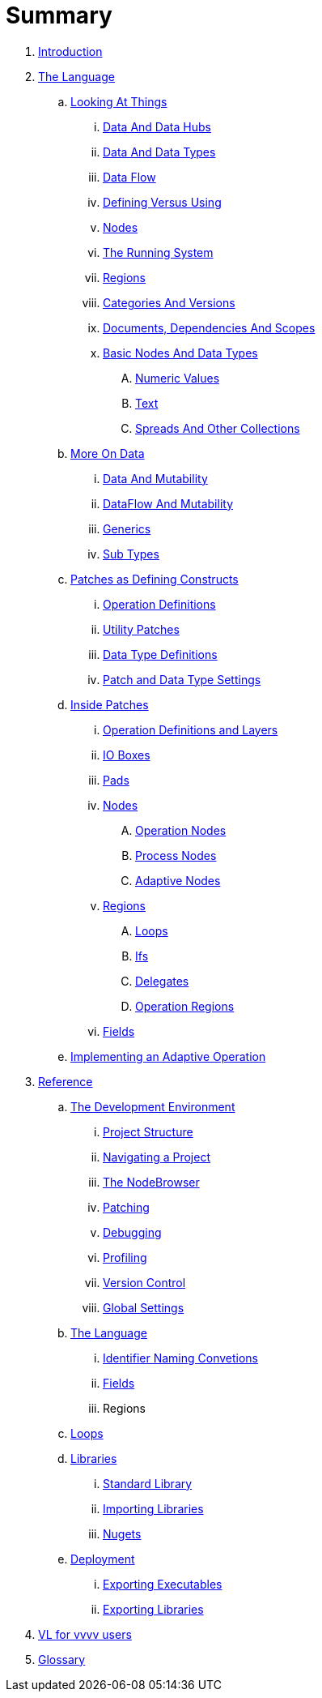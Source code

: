 = Summary

. link:README.adoc[Introduction]
. link:introduction/vl/_language.md[The Language]
.. link:introduction/vl/lo___lookingAtThings.adoc[Looking At Things]
... link:introduction/vl/lo_0_dataHubs.md[Data And Data Hubs]
... link:introduction/vl/lo_1_data.md[Data And Data Types]
... link:introduction/vl/lo_2_dataflow.md[Data Flow]
... link:introduction/vl/lo_3_defAndUse.md[Defining Versus Using]
... link:introduction/vl/lo_4_lookingAtNodes.md[Nodes]
... link:introduction/vl/lo_5_Runtime.md[The Running System]
... link:introduction/vl/lo_6_regions.md[Regions]
... link:introduction/vl/lo_7_catAndVers.md[Categories And Versions]
... link:introduction/vl/lo_8_docAndscope.md[Documents, Dependencies And Scopes]
... link:introduction/vl/lo_9__basictypes.md[Basic Nodes And Data Types]
.... link:introduction/vl/lo_9_0_numericValues.md[Numeric Values]
.... link:introduction/vl/lo_9_1_text.md[Text]
.... link:introduction/vl/lo_9_2_Spreads.md[Spreads And Other Collections]
.. link:introduction/vl/data2.md[More On Data]
... link:introduction/vl/mut.md[Data And Mutability]
... link:introduction/vl/mut2.md[DataFlow And Mutability]
... link:introduction/vl/generics.md[Generics]
... link:introduction/vl/subtypes.md[Sub Types]
.. link:introduction/vl/patchDef.md[Patches as Defining Constructs]
... link:introduction/vl/operationDef.md[Operation Definitions]
... link:introduction/vl/utilityPatches.md[Utility Patches]
... link:introduction/vl/dataTypeDef.md[Data Type Definitions]
... link:introduction/vl/PatchSettings.md[Patch and Data Type Settings]
.. link:introduction/vl/patches.md[Inside Patches]
... link:introduction/vl/operationDefsAndLayers.md[Operation Definitions and Layers]
... link:introduction/vl/constants.md[IO Boxes]
... link:introduction/vl/pads.md[Pads]
... link:introduction/vl/nodes.md[Nodes]
.... link:introduction/vl/opApp.md[Operation Nodes]
.... link:introduction/vl/procNodes.md[Process Nodes]
.... link:introduction/vl/adaptNodes.md[Adaptive Nodes]
... link:introduction/vl/regions.md[Regions]
.... link:introduction/vl/loops.md[Loops]
.... link:introduction/vl/ifs.md[Ifs]
.... link:introduction/vl/delegates.md[Delegates]
.... link:introduction/vl/operationRegions.md[Operation Regions]
... link:introduction/vl/properties.md[Fields]
.. link:introduction/vl/implAdaptive.md[Implementing an Adaptive Operation]
. link:reference.adoc[Reference]
.. link:reference/hde/gui.adoc[The Development Environment]
... link:reference/hde/project_structure.adoc[Project Structure]
... link:reference/hde/navigating_a_project.adoc[Navigating a Project]
... link:reference/hde/the_nodebrowser.adoc[The NodeBrowser]
... link:reference/hde/patching.adoc[Patching]
... link:reference/hde/debugging.adoc[Debugging]
... link:reference/hde/profiling.adoc[Profiling]
... link:reference/hde/version_control.adoc[Version Control]
... link:reference/hde/globals_settings.adoc[Global Settings]
.. link:reference/vl/language.adoc[The Language]
... link:reference/vl/namings.adoc[Identifier Naming Convetions]
... link:reference/vl/fields.adoc[Fields]
... Regions
.. link:reference/vl/loops.adoc[Loops]
.. link:reference/libraries/libraries.adoc[Libraries]
... link:reference/libraries/standard_libraries.adoc[Standard Library]
... link:reference/libraries/importing_libraries.adoc[Importing Libraries]
... link:reference/libraries/nugets.adoc[Nugets]
.. link:reference/deployment/deployment.adoc[Deployment]
... link:reference/deployment/exporting_executables.adoc[Exporting Executables]
... link:reference/deployment/exporting_libraries.adoc[Exporting Libraries]
. link:VL_for_vvvv_users.adoc[VL for vvvv users]
. link:GLOSSARY.adoc[Glossary]

